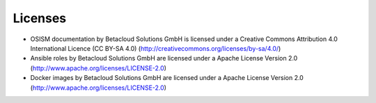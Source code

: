 ========
Licenses
========

* OSISM documentation by Betacloud Solutions GmbH is licensed under a Creative Commons Attribution 4.0 International Licence (CC BY-SA 4.0) (http://creativecommons.org/licenses/by-sa/4.0/)
* Ansible roles by Betacloud Solutions GmbH are licensed under a Apache License Version 2.0 (http://www.apache.org/licenses/LICENSE-2.0)
* Docker images by Betacloud Solutions GmbH are licensed under a Apache License Version 2.0 (http://www.apache.org/licenses/LICENSE-2.0)
